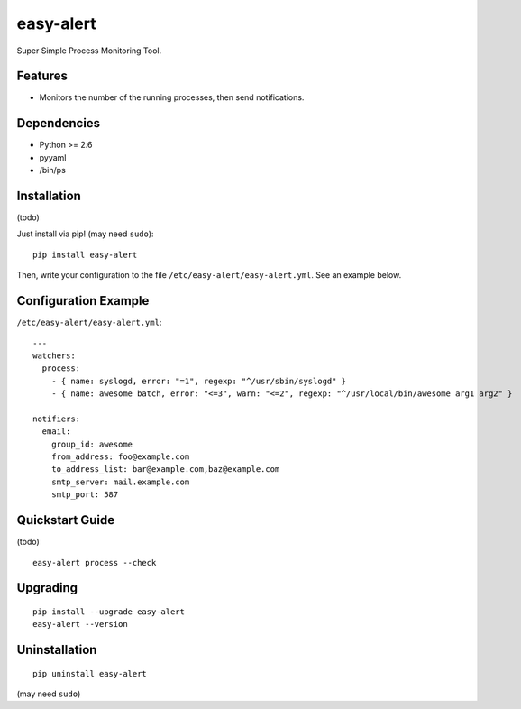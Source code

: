 ==========
easy-alert
==========

Super Simple Process Monitoring Tool.


.. image:: https://img.shields.io/badge/license-Apache%202.0-blue.svg
   :target: http://choosealicense.com/licenses/apache-2.0/
   :alt: License

.. image:: https://badge.waffle.io/mogproject/easy-alert.svg?label=ready&title=Ready
   :target: https://waffle.io/mogproject/easy-alert
   :alt: 'Stories in Ready'

--------
Features
--------

* Monitors the number of the running processes, then send notifications.

------------
Dependencies
------------

* Python >= 2.6
* pyyaml
* /bin/ps

------------
Installation
------------

(todo)

Just install via pip! (may need ``sudo``)::

    pip install easy-alert

Then, write your configuration to the file ``/etc/easy-alert/easy-alert.yml``.
See an example below.

---------------------
Configuration Example
---------------------

``/etc/easy-alert/easy-alert.yml``::

    ---
    watchers:
      process:
        - { name: syslogd, error: "=1", regexp: "^/usr/sbin/syslogd" }
        - { name: awesome batch, error: "<=3", warn: "<=2", regexp: "^/usr/local/bin/awesome arg1 arg2" }

    notifiers:
      email:
        group_id: awesome
        from_address: foo@example.com
        to_address_list: bar@example.com,baz@example.com
        smtp_server: mail.example.com
        smtp_port: 587

----------------
Quickstart Guide
----------------
(todo)

::

    easy-alert process --check

---------
Upgrading
---------
::

    pip install --upgrade easy-alert
    easy-alert --version

--------------
Uninstallation
--------------
::

    pip uninstall easy-alert

(may need ``sudo``)

